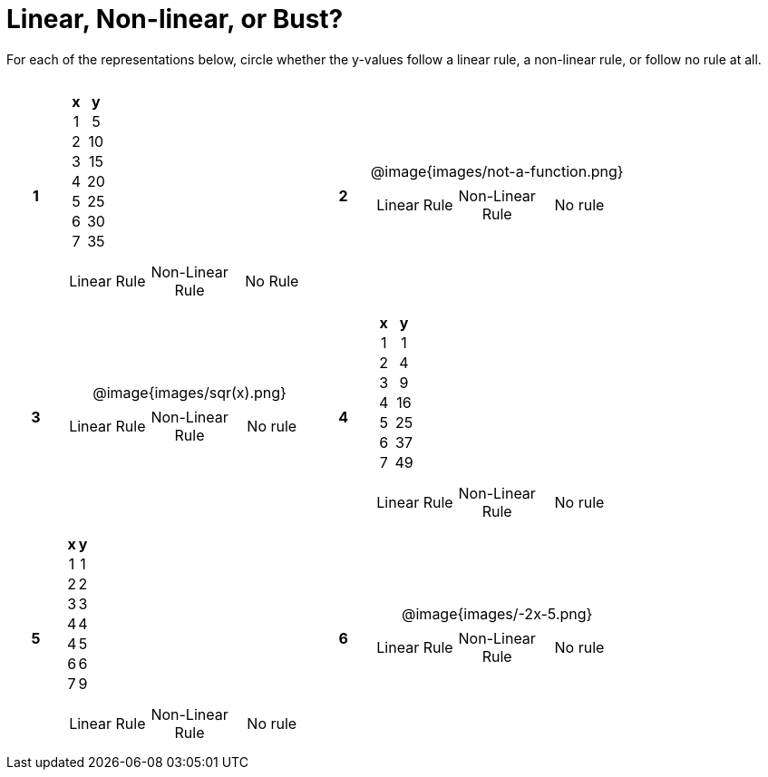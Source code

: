 = Linear, Non-linear, or Bust?

++++
<style>
table {background: transparent; margin: 0px; padding: 5px 20px;}
td, th {padding: 0px !important; text-align: center !important;}
table td p {white-space: pre-wrap; margin: 0px !important;}
img {width: 90%; height: 90%;}
</style>
++++

For each of the representations below, circle whether the y-values follow a linear rule, a non-linear rule, or follow no rule at all.

[cols="^.>1a,^.>15a,^.>1a,^.>15a", frame="none", stripes="none"]
|===
|*1*
|
[cols="1,1",options="header", frame="none"]
!===
! x ! y
! 1 ! 5
! 2 ! 10
! 3 ! 15
! 4 ! 20
! 5 ! 25
! 6 ! 30
! 7 ! 35
!===

[cols="1a,1a,1a",stripes="none",frame="none",grid="none"]
!===
! Linear Rule ! Non-Linear Rule ! No Rule
!===

|*2*
| @image{images/not-a-function.png}
[cols="1a,1a,1a",stripes="none",frame="none",grid="none"]
!===
! Linear Rule ! Non-Linear Rule ! No rule
!===

|*3*
| @image{images/sqr(x).png}
[cols="1a,1a,1a",stripes="none",frame="none",grid="none"]
!===
! Linear Rule ! Non-Linear Rule ! No rule
!===

|*4*
|
[cols="1,1",options="header", frame="none"]
!===
! x ! y
! 1 !  1
! 2 !  4
! 3 !  9
! 4 ! 16
! 5 ! 25
! 6 ! 37
! 7 ! 49
!===

[cols="1a,1a,1a",stripes="none",frame="none",grid="none"]
!===
! Linear Rule ! Non-Linear Rule ! No rule
!===

|*5*
|
[cols="1,1",options="header", frame="none"]
!===
! x ! y
! 1 ! 1
! 2 ! 2
! 3 ! 3
! 4 ! 4
! 4 ! 5
! 6 ! 6
! 7 ! 9
!===

[cols="1a,1a,1a",stripes="none",frame="none",grid="none"]
!===
! Linear Rule ! Non-Linear Rule ! No rule
!===

|*6*
| @image{images/-2x-5.png}
[cols="1a,1a,1a",stripes="none",frame="none",grid="none"]
!===
! Linear Rule ! Non-Linear Rule ! No rule
!===

|===
